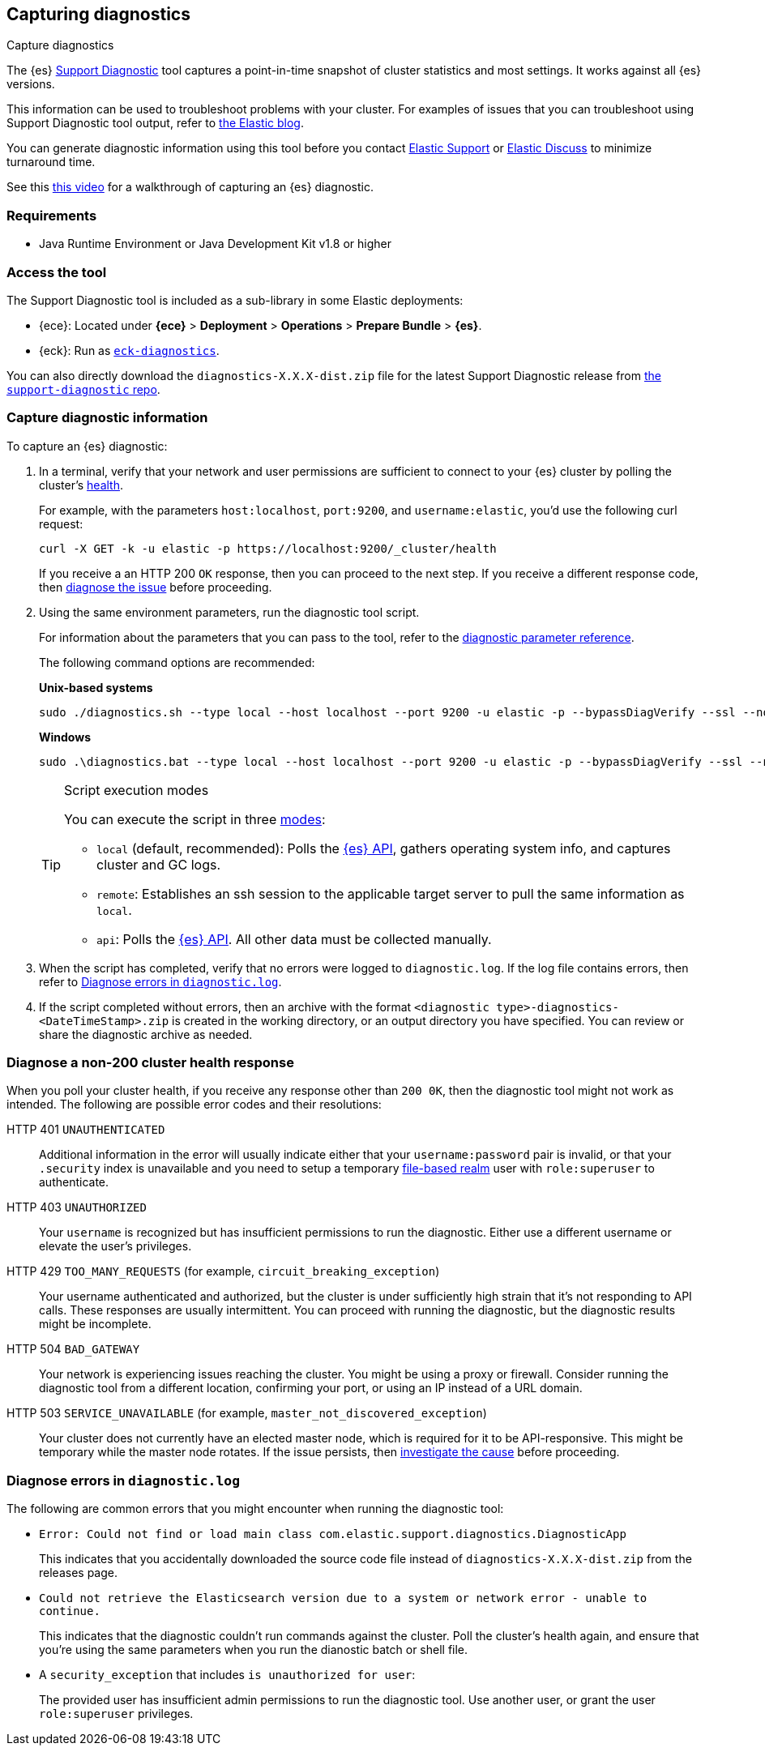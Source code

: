 [[diagnostic]]
== Capturing diagnostics
++++
<titleabbrev>Capture diagnostics</titleabbrev>
++++
:keywords: Elasticsearch diagnostic, diagnostics

The {es} https://github.com/elastic/support-diagnostics[Support Diagnostic] tool captures a point-in-time snapshot of cluster statistics and most settings. 
It works against all {es} versions. 

This information can be used to troubleshoot problems with your cluster. For examples of issues that you can troubleshoot using Support Diagnostic tool output, refer to https://www.elastic.co/blog/why-does-elastic-support-keep-asking-for-diagnostic-files[the Elastic blog].

You can generate diagnostic information using this tool before you contact https://support.elastic.co[Elastic Support] or 
https://discuss.elastic.co[Elastic Discuss] to minimize turnaround time. 

See this https://www.youtube.com/watch?v=Bb6SaqhqYHw[this video] for a walkthrough of capturing an {es} diagnostic.

[discrete]
[[diagnostic-tool-requirements]]
=== Requirements

-  Java Runtime Environment or Java Development Kit v1.8 or higher

[discrete]
[[diagnostic-tool-access]]
=== Access the tool

The Support Diagnostic tool is included as a sub-library in some Elastic deployments: 

* {ece}: Located under **{ece}** > **Deployment** > **Operations** > 
**Prepare Bundle** > **{es}**. 
* {eck}: Run as https://www.elastic.co/guide/en/cloud-on-k8s/current/k8s-take-eck-dump.html[`eck-diagnostics`].

You can also directly download the `diagnostics-X.X.X-dist.zip` file for the latest Support Diagnostic release
from https://github.com/elastic/support-diagnostics/releases/latest[the `support-diagnostic` repo].


[discrete]
[[diagnostic-capture]]
=== Capture diagnostic information

To capture an {es} diagnostic: 

. In a terminal, verify that your network and user permissions are sufficient to connect to your {es} 
cluster by polling the cluster's <<cluster-health,health>>.
+
For example, with the parameters `host:localhost`, `port:9200`, and `username:elastic`, you'd use the following curl request:
+
[source,sh]
----
curl -X GET -k -u elastic -p https://localhost:9200/_cluster/health
----
// NOTCONSOLE
+
If you receive a an HTTP 200 `OK` response, then you can proceed to the next step. If you receive a different 
response code, then <<diagnostic-non-200,diagnose the issue>> before proceeding.

. Using the same environment parameters, run the diagnostic tool script. 
+
For information about the parameters that you can pass to the tool, refer to the https://github.com/elastic/support-diagnostics#standard-options[diagnostic 
parameter reference]. 
+
The following command options are recommended:
+
**Unix-based systems**
+
[source,sh]
----
sudo ./diagnostics.sh --type local --host localhost --port 9200 -u elastic -p --bypassDiagVerify --ssl --noVerify
----
+
**Windows**
+
[source,sh]
----
sudo .\diagnostics.bat --type local --host localhost --port 9200 -u elastic -p --bypassDiagVerify --ssl --noVerify
----
+
[TIP]
.Script execution modes
====
You can execute the script in three https://github.com/elastic/support-diagnostics#diagnostic-types[modes]: 

* `local` (default, recommended): Polls the <<rest-apis,{es} API>>, 
gathers operating system info, and captures cluster and GC logs. 

* `remote`: Establishes an ssh session 
to the applicable target server to pull the same information as `local`.

* `api`: Polls the <<rest-apis,{es} API>>. All other data must be 
collected manually.
====

. When the script has completed, verify that no errors were logged to `diagnostic.log`. 
If the log file contains errors, then refer to <<diagnostic-log-errors,Diagnose errors in `diagnostic.log`>>.

. If the script completed without errors, then an archive with the format `<diagnostic type>-diagnostics-<DateTimeStamp>.zip` is created in the working directory, or an output directory you have specified. You can review or share the diagnostic archive as needed.

[discrete]
[[diagnostic-non-200]]
=== Diagnose a non-200 cluster health response

When you poll your cluster health, if you receive any response other than `200 0K`, then the diagnostic tool 
might not work as intended. The following are possible error codes and their resolutions:

HTTP 401 `UNAUTHENTICATED`::
Additional information in the error will usually indicate either 
that your `username:password` pair is invalid, or that your `.security` 
index is unavailable and you need to setup a temporary 
<<file-realm,file-based realm>> user with `role:superuser` to authenticate.

HTTP 403 `UNAUTHORIZED`::
Your `username` is recognized but 
has insufficient permissions to run the diagnostic. Either use a different 
username or elevate the user's privileges.

HTTP 429 `TOO_MANY_REQUESTS` (for example, `circuit_breaking_exception`)::
Your username authenticated and authorized, but the cluster is under 
sufficiently high strain that it's not responding to API calls. These 
responses are usually intermittent. You can proceed with running the diagnostic, 
but the diagnostic results might be incomplete.

HTTP 504 `BAD_GATEWAY`::
Your network is experiencing issues reaching the cluster. You might be using a proxy or firewall. 
Consider running the diagnostic tool from a different location, confirming your port, or using an IP
instead of a URL domain. 

HTTP 503 `SERVICE_UNAVAILABLE` (for example, `master_not_discovered_exception`)::
Your cluster does not currently have an elected master node, which is 
required for it to be API-responsive. This might be temporary while the master 
node rotates. If the issue persists, then <<cluster-fault-detection,investigate the cause>> 
before proceeding. 

[discrete]
[[diagnostic-log-errors]]
=== Diagnose errors in `diagnostic.log`

The following are common errors that you might encounter when running the diagnostic tool:

* `Error: Could not find or load main class com.elastic.support.diagnostics.DiagnosticApp`
+
This indicates that you accidentally downloaded the source code file 
instead of `diagnostics-X.X.X-dist.zip` from the releases page.

* `Could not retrieve the Elasticsearch version due to a system or network error - unable to continue.` 
+ 
This indicates that the diagnostic couldn't run commands against the cluster. 
Poll the cluster's health again, and ensure that you're using the same parameters 
when you run the dianostic batch or shell file.

* A `security_exception` that includes `is unauthorized for user`:
+
The provided user has insufficient admin permissions to run the diagnostic tool. Use another
user, or grant the user `role:superuser` privileges.